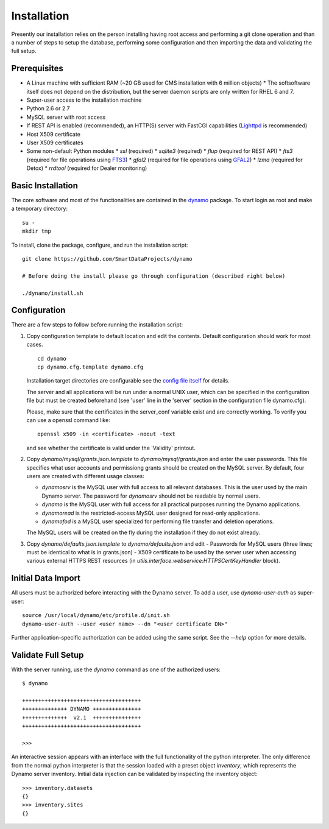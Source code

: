 Installation
------------

Presently our installation relies on the person installing having root access and performing a git clone operation and than a number of steps to setup the database, performing some configuration and then importing the data and validating the full setup.

Prerequisites
.............

* A Linux machine with sufficient RAM (~20 GB used for CMS installation with 6 million objects)
  * The softsoftware itself does not depend on the distribution, but the server daemon scripts are only written for RHEL 6 and 7.
* Super-user access to the installation machine
* Python 2.6 or 2.7
* MySQL server with root access
* If REST API is enabled (recommended), an HTTP(S) server with FastCGI capabilities (`Lighttpd <https://www.lighttpd.net/>`_ is recommended)
* Host X509 certificate
* User X509 certificates
* Some non-default Python modules
  * `ssl` (required)
  * `sqlite3` (required)
  * `flup` (required for REST API)
  * `fts3` (required for file operations using `FTS3 <https://fts.web.cern.ch/>`_)
  * `gfal2` (required for file operations using `GFAL2 <https://dmc.web.cern.ch/projects/gfal-2/home>`_)
  * `lzma` (required for Detox)
  * `rrdtool` (required for Dealer monitoring)

Basic Installation
..................

The core software and most of the functionalities are contained in the `dynamo <https://github.com/SmartDataProjects/dynamo>`_ package. To start login as root and make a temporary directory:
::
   
   su -
   mkdir tmp   

To install, clone the package, configure, and run the installation script:
::

   git clone https://github.com/SmartDataProjects/dynamo
   
   # Before doing the install please go through configuration (described right below)
   
   ./dynamo/install.sh

   
Configuration
.............

There are a few steps to follow before running the installation script:

#. Copy configuration template to default location and edit the contents. Default configuration should work for most cases.
   ::

      cd dynamo
      cp dynamo.cfg.template dynamo.cfg 
   
   Installation target directories are configurable see the `config file itself <https://github.com/SmartDataProjects/dynamo/blob/master/dynamo.cfg.template>`_ for details.

   The server and all applications will be run under a normal UNIX user, which can be specified in the configuration file but must be created beforehand (see 'user' line in the 'server' section in the configuration file dynamo.cfg).

   Please, make sure that the certificates in the server_conf variable exist and are correctly working. To verify you can use a openssl command like:
   ::

      openssl x509 -in <certificate> -noout -text

   and see whether the certificate is valid under the 'Validity' printout.
   
#. Copy `dynamo/mysql/grants.json.template` to `dynamo/mysql/grants.json` and enter the user passwords. This file specifies what user accounts and permissiong grants should be created on the MySQL server. By default, four users are created with different usage classes:

   - `dynamosrv` is the MySQL user with full access to all relevant databases. This is the user used by the main Dynamo server. The password for `dynamosrv` should not be readable by normal users.
   - `dynamo` is the MySQL user with full access for all practical purposes running the Dynamo applications.
   - `dynamoread` is the restricted-access MySQL user designed for read-only applications.
   - `dynamofod` is a MySQL user specialized for performing file transfer and deletion operations.

   The MySQL users will be created on the fly during the installation if they do not exist already.
#. Copy `dynamo/defaults.json.template` to `dynamo/defaults.json` and edit
   - Passwords for MySQL users (three lines; must be identical to what is in grants.json)
   - X509 certificate to be used by the server user when accessing various external HTTPS REST resources (in `utils.interface.webservice:HTTPSCertKeyHandler` block).


Initial Data Import
...................

All users must be authorized before interacting with the Dynamo server. To add a user, use `dynamo-user-auth` as super-user:

::
  
  source /usr/local/dynamo/etc/profile.d/init.sh
  dynamo-user-auth --user <user name> --dn "<user certificate DN>"

Further application-specific authorization can be added using the same script. See the `--help` option for more details.



Validate Full Setup
...................

With the server running, use the `dynamo` command as one of the authorized users:

::

  $ dynamo

  +++++++++++++++++++++++++++++++++++++
  ++++++++++++++ DYNAMO +++++++++++++++
  ++++++++++++++  v2.1  +++++++++++++++
  +++++++++++++++++++++++++++++++++++++
  
  >>> 

An interactive session appears with an interface with the full functionality of the python interpreter. The only difference from the normal python interpreter is that the session loaded with a preset object `inventory`, which represents the Dynamo server inventory. Initial data injection can be validated by inspecting the inventory object:

::

  >>> inventory.datasets
  {}
  >>> inventory.sites
  {}
